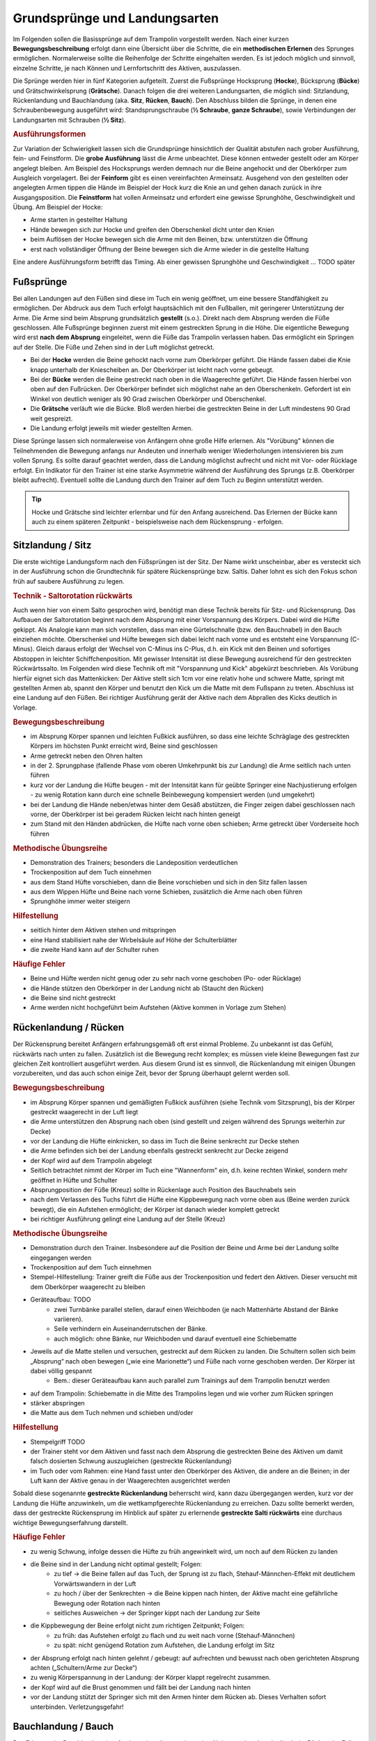 ﻿Grundsprünge und Landungsarten
==============================

Im Folgenden sollen die Basissprünge auf dem Trampolin vorgestellt werden. Nach einer kurzen **Bewegungsbeschreibung** erfolgt dann eine Übersicht über die Schritte, die ein **methodischen Erlernen** des Sprunges ermöglichen. Normalerweise sollte die Reihenfolge der Schritte eingehalten werden. Es ist jedoch möglich und sinnvoll, einzelne Schritte, je nach Können und Lernfortschritt des Aktiven, auszulassen.

Die Sprünge werden hier in fünf Kategorien aufgeteilt. Zuerst die Fußsprünge Hocksprung (**Hocke**), Bücksprung (**Bücke**) und Grätschwinkelsprung (**Grätsche**). Danach folgen die drei weiteren Landungsarten, die möglich sind: Sitzlandung, Rückenlandung und Bauchlandung (aka. **Sitz**, **Rücken**, **Bauch**). Den Abschluss bilden die Sprünge, in denen eine Schraubenbewegung ausgeführt wird: Standsprungschraube (**½ Schraube**, **ganze Schraube**), sowie Verbindungen der Landungsarten mit Schrauben (**½ Sitz**).

.. rubric:: Ausführungsformen

Zur Variation der Schwierigkeit lassen sich die Grundsprünge hinsichtlich der Qualität abstufen nach grober Ausführung, fein- und Feinstform. Die **grobe Ausführung** lässt die Arme unbeachtet. Diese können entweder gestellt oder am Körper angelegt bleiben. Am Beispiel des Hocksprungs werden demnach nur die Beine angehockt und der Oberkörper zum Ausgleich vorgelagert. Bei der **Feinform** gibt es einen vereinfachten Armeinsatz. Ausgehend von den gestellten oder angelegten Armen tippen die Hände im Beispiel der Hock kurz die Knie an und gehen danach zurück in ihre Ausgangsposition. Die **Feinstform** hat vollen Armeinsatz und erfordert eine gewisse Sprunghöhe, Geschwindigkeit und Übung. Am Beispiel der Hocke:

- Arme starten in gestellter Haltung
- Hände bewegen sich zur Hocke und greifen den Oberschenkel dicht unter den Knien
- beim Auflösen der Hocke bewegen sich die Arme mit den Beinen, bzw. unterstützen die Öffnung
- erst nach vollständiger Öffnung der Beine bewegen sich die Arme wieder in die gestellte Haltung

Eine andere Ausführungsform betrifft das Timing. Ab einer gewissen Sprunghöhe und Geschwindigkeit ... TODO später


Fußsprünge
-----------

Bei allen Landungen auf den Füßen sind diese im Tuch ein wenig geöffnet, um eine bessere Standfähigkeit zu ermöglichen. Der Abdruck aus dem Tuch erfolgt hauptsächlich mit den Fußballen, mit geringerer Unterstützung der Arme. Die Arme sind beim Absprung grundsätzlich **gestellt** (s.o.). Direkt nach dem Absprung werden die Füße geschlossen. Alle Fußsprünge beginnen zuerst mit einem gestreckten Sprung in die Höhe. Die eigentliche Bewegung wird erst **nach dem Absprung** eingeleitet, wenn die Füße das Trampolin verlassen haben. Das ermöglicht ein Springen auf der Stelle. Die Füße und Zehen sind in der Luft möglichst getreckt.

- Bei der **Hocke** werden die Beine gehockt nach vorne zum Oberkörper geführt. Die Hände fassen dabei die Knie knapp unterhalb der Kniescheiben an. Der Oberkörper ist leicht nach vorne gebeugt.
- Bei der **Bücke** werden die Beine gestreckt nach oben in die Waagerechte geführt. Die Hände fassen hierbei von oben auf den Fußrücken. Der Oberkörper befindet sich möglichst nahe an den Oberschenkeln. Gefordert ist ein Winkel von deutlich weniger als 90 Grad zwischen Oberkörper und Oberschenkel.
- Die **Grätsche** verläuft wie die Bücke. Bloß werden hierbei die gestreckten Beine in der Luft mindestens 90 Grad weit gespreizt.
- Die Landung erfolgt jeweils mit wieder gestellten Armen.

Diese Sprünge lassen sich normalerweise von Anfängern ohne große Hilfe erlernen. Als "Vorübung" können die Teilnehmenden die Bewegung anfangs nur Andeuten und innerhalb weniger Wiederholungen intensivieren bis zum vollen Sprung. Es sollte darauf geachtet werden, dass die Landung möglichst aufrecht und nicht mit Vor- oder Rücklage erfolgt. Ein Indikator für den Trainer ist eine starke Asymmetrie während der Ausführung des Sprungs (z.B. Oberkörper bleibt aufrecht). Eventuell sollte die Landung durch den Trainer auf dem Tuch zu Beginn unterstützt werden.

.. tip::
    Hocke und Grätsche sind leichter erlernbar und für den Anfang ausreichend. Das Erlernen der Bücke kann auch zu einem späteren Zeitpunkt - beispielsweise nach dem Rückensprung - erfolgen.

Sitzlandung / Sitz
------------------

Die erste wichtige Landungsform nach den Füßsprüngen ist der Sitz. Der Name wirkt unscheinbar, aber es versteckt sich in der Ausführung schon die Grundtechnik für spätere Rückensprünge bzw. Saltis. Daher lohnt es sich den Fokus schon früh auf saubere Ausführung zu legen.

.. rubric:: Technik - Saltorotation rückwärts

Auch wenn hier von einem Salto gesprochen wird, benötigt man diese Technik bereits für Sitz- und Rückensprung. Das Aufbauen der Saltorotation beginnt nach dem Absprung mit einer Vorspannung des Körpers. Dabei wird die Hüfte gekippt. Als Analogie kann man sich vorstellen, dass man eine Gürtelschnalle (bzw. den Bauchnabel) in den Bauch einziehen möchte. Oberschenkel und Hüfte bewegen sich dabei leicht nach vorne und es entsteht eine Vorspannung (C-Minus). Gleich daraus erfolgt der Wechsel von C-Minus ins C-Plus, d.h. ein Kick mit den Beinen und sofortiges Abstoppen in leichter Schiffchenposition. Mit gewisser Intensität ist diese Bewegung ausreichend für den gestreckten Rückwärtssalto. Im Folgenden wird diese Technik oft mit "Vorspannung und Kick" abgekürzt beschrieben.
Als Vorübung hierfür eignet sich das Mattenkicken: Der Aktive stellt sich 1cm vor eine relativ hohe und schwere Matte, springt mit gestellten Armen ab, spannt den Körper und benutzt den Kick um die Matte mit dem Fußspann zu treten. Abschluss ist eine Landung auf den Füßen. Bei richtiger Ausführung gerät der Aktive nach dem Abprallen des Kicks deutlich in Vorlage.


.. rubric:: Bewegungsbeschreibung

- im Absprung Körper spannen und leichten Fußkick ausführen, so dass eine leichte Schräglage des gestreckten Körpers im höchsten Punkt erreicht wird, Beine sind geschlossen
- Arme getreckt neben den Ohren halten
- in der 2. Sprungphase (fallende Phase vom oberen Umkehrpunkt bis zur Landung) die Arme seitlich nach unten führen
- kurz vor der Landung die Hüfte beugen - mit der Intensität kann für geübte Springer eine Nachjustierung erfolgen - zu wenig Rotation kann durch eine schnelle Beinbewegung kompensiert werden (und umgekehrt)
- bei der Landung die Hände neben/etwas hinter dem Gesäß abstützen, die Finger zeigen dabei geschlossen nach vorne, der Oberkörper ist bei geradem Rücken leicht nach hinten geneigt
- zum Stand mit den Händen abdrücken, die Hüfte nach vorne oben schieben; Arme getreckt über Vorderseite hoch führen

.. rubric:: Methodische Übungsreihe

- Demonstration des Trainers; besonders die Landeposition verdeutlichen
- Trockenposition auf dem Tuch einnehmen
- aus dem Stand Hüfte vorschieben, dann die Beine vorschieben und sich in den Sitz fallen lassen
- aus dem Wippen Hüfte und Beine nach vorne Schieben, zusätzlich die Arme nach oben führen
- Sprunghöhe immer weiter steigern

.. rubric:: Hilfestellung

- seitlich hinter dem Aktiven stehen und mitspringen
- eine Hand stabilisiert nahe der Wirbelsäule auf Höhe der Schulterblätter
- die zweite Hand kann auf der Schulter ruhen

.. rubric:: Häufige Fehler

- Beine und Hüfte werden nicht genug oder zu sehr nach vorne geschoben (Po- oder Rücklage)
- die Hände stützen den Oberkörper in der Landung nicht ab (Staucht den Rücken)
- die Beine sind nicht gestreckt
- Arme werden nicht hochgeführt beim Aufstehen (Aktive kommen in Vorlage zum Stehen)

Rückenlandung / Rücken
----------------------

Der Rückensprung bereitet Anfängern erfahrungsgemäß oft erst einmal Probleme. Zu unbekannt ist das Gefühl, rückwärts nach unten zu fallen. Zusätzlich ist die Bewegung recht komplex; es müssen viele kleine Bewegungen fast zur gleichen Zeit kontrolliert ausgeführt werden. Aus diesem Grund ist es sinnvoll, die Rückenlandung mit einigen Übungen vorzubereiten, und das auch schon einige Zeit, bevor der Sprung überhaupt gelernt werden soll.

.. rubric:: Bewegungsbeschreibung

- im Absprung Körper spannen und gemäßigten Fußkick ausführen (siehe Technik vom Sitzsprung), bis der Körper gestreckt waagerecht in der Luft liegt
- die Arme unterstützen den Absprung nach oben (sind gestellt und zeigen während des Sprungs weiterhin zur Decke)
- vor der Landung die Hüfte einknicken, so dass im Tuch die Beine senkrecht zur Decke stehen
- die Arme befinden sich bei der Landung ebenfalls gestreckt senkrecht zur Decke zeigend
- der Kopf wird auf dem Trampolin abgelegt
- Seitlich betrachtet nimmt der Körper im Tuch eine "Wannenform" ein, d.h. keine rechten Winkel, sondern mehr geöffnet in Hüfte und Schulter
- Absprungposition der Füße (Kreuz) sollte in Rückenlage auch Position des Bauchnabels sein
- nach dem Verlassen des Tuchs führt die Hüfte eine Kippbewegung nach vorne oben aus (Beine werden zurück bewegt), die ein Aufstehen ermöglicht; der Körper ist danach wieder komplett getreckt
- bei richtiger Ausführung gelingt eine Landung auf der Stelle (Kreuz)

.. rubric:: Methodische Übungsreihe

- Demonstration durch den Trainer. Insbesondere auf die Position der Beine und Arme bei der Landung sollte eingegangen werden
- Trockenposition auf dem Tuch einnehmen
- Stempel-Hilfestellung: Trainer greift die Füße aus der Trockenposition und federt den Aktiven. Dieser versucht mit dem Oberkörper waagerecht zu bleiben
- Geräteaufbau: TODO
    - zwei Turnbänke parallel stellen, darauf einen Weichboden (je nach Mattenhärte Abstand der Bänke variieren).
    - Seile verhindern ein Auseinanderrutschen der Bänke.
    - auch möglich: ohne Bänke, nur Weichboden und darauf eventuell eine Schiebematte
- Jeweils auf die Matte stellen und versuchen, gestreckt auf dem Rücken zu landen. Die Schultern sollen sich beim „Absprung“ nach oben bewegen („wie eine Marionette“) und Füße nach vorne geschoben werden. Der Körper ist dabei völlig gespannt
    - Bem.: dieser Geräteaufbau kann auch parallel zum Trainings auf dem Trampolin benutzt werden
- auf dem Trampolin: Schiebematte in die Mitte des Trampolins legen und wie vorher zum Rücken springen
- stärker abspringen
- die Matte aus dem Tuch nehmen und schieben und/oder

.. rubric:: Hilfestellung

- Stempelgriff TODO
- der Trainer steht vor dem Aktiven und fasst nach dem Absprung die gestreckten Beine des Aktiven um damit falsch dosierten Schwung auszugleichen (gestreckte Rückenlandung)
- im Tuch oder vom Rahmen: eine Hand fasst unter den Oberkörper des Aktiven, die andere an die Beinen; in der Luft kann der Aktive genau in der Waagerechten ausgerichtet werden

Sobald diese sogenannte **gestreckte Rückenlandung** beherrscht wird, kann dazu übergegangen werden, kurz vor der Landung die Hüfte anzuwinkeln, um die wettkampfgerechte Rückenlandung zu erreichen. Dazu sollte bemerkt werden, dass der gestreckte Rückensprung im Hinblick auf später zu erlernende **gestreckte Salti rückwärts** eine durchaus wichtige Bewegungserfahrung darstellt.

.. rubric:: Häufige Fehler

- zu wenig Schwung, infolge dessen die Hüfte zu früh angewinkelt wird, um noch auf dem Rücken zu landen
- die Beine sind in der Landung nicht optimal gestellt; Folgen:
    - zu tief -> die Beine fallen auf das Tuch, der Sprung ist zu flach, Stehauf-Männchen-Effekt mit deutlichem Vorwärtswandern in der Luft
    - zu hoch / über der Senkrechten -> die Beine kippen nach hinten, der Aktive macht eine gefährliche Bewegung oder Rotation nach hinten
    - seitliches Ausweichen -> der Springer kippt nach der Landung zur Seite
- die Kippbewegung der Beine erfolgt nicht zum richtigen Zeitpunkt; Folgen:
    - zu früh: das Aufstehen erfolgt zu flach und zu weit nach vorne (Stehauf-Männchen)
    - zu spät: nicht genügend Rotation zum Aufstehen, die Landung erfolgt im Sitz
- der Absprung erfolgt nach hinten gelehnt / gebeugt: auf aufrechten und bewusst nach oben gerichteten Absprung achten („Schultern/Arme zur Decke“)
- zu wenig Körperspannung in der Landung: der Körper klappt regelrecht zusammen.
- der Kopf wird auf die Brust genommen und fällt bei der Landung nach hinten
- vor der Landung stützt der Springer sich mit den Armen hinter dem Rücken ab. Dieses Verhalten sofort unterbinden. Verletzungsgefahr!

Bauchlandung / Bauch
--------------------

Das Erlernen der Bauchlandung ist oft mit weniger Angst seitens des Aktiven verbunden als dies beim Rücken der Fall ist. Das vor allem dadurch, dass der Absprung vorwärts erfolgt, man also jederzeit das Trampolintuch im Blick hat. Um so gefährlicher ist jedoch der Sprung, da zu viel Rotation in der Luft schlecht ausgeglichen werden kann und er auch sehr viel häufiger von Anfängern „einfach“ mal ausprobiert wird.

Auch dieser Sprung kann als **Vorstufe** zu vielen vorwärts abgesprungenen Salti gesehen werden, so dass sich
ein gründliches Erlernen der Bauchlandung im Hinblick auf die weitere Entwicklung des Aktiven immer lohnt
und auch angebracht ist.

.. rubric:: Bewegungsbeschreibung

- im Absprung Hüfte und Beine nach hinten schieben, bis der Körper gestreckt waagerecht in der Luft liegt
- die Arme unterstützen den Absprung nach oben (sind gestellt)
- die Arme befinden sich bei der Landung leicht gebeugt vor dem Kopf auf dem Tuch
- der Kopf wird auf dem Trampolin etwas angehoben
- die Beine sind bei der Landung gestreckt
- im Moment der Landung drücken die Arme den gestreckten Körper aus dem Tuch
- die Arme werden beim Aufstehen gestreckt an den Körper gelegt und erst kurz vor dem erneuten Landen vorne hoch geführt

.. rubric:: Methodische Übungsreihe

- Demonstration durch jemanden, der den Sprung in der Feinform beherrscht
- Demonstration der Landeposition; insbesondere der Arme und Beine
- Übungen auf derselben Bank-Matte-Konstruktion wie bei der Rückenlandung
- Bankstellung auf dem Tuch; aus dem leichten Wippen den Körper strecken
- Liegestützposition (mit immer spitzer werdendem Winkel zwischen Ober- und Unterkörper):
    leichtes Wippen, Körper strecken und auf dem Bauch landen TODO
- Körper immer weiter aufrichten
- mit der Schiebematte auf der Gerätemitte den Bauchsprung ausführen
- Schiebematte vom Rand aus schieben

.. rubric:: Hilfestellung

Kann wie bei der Rückenlandung durch ein Ausrichten des Körpers in der Luft erfolgen (Unterstützungspunkte: Oberkörper und Oberschenkel).

.. rubric:: Häufige Fehler

- der Oberkörper wird im Absprung zu sehr und/oder zu früh nach vorne gekippt: auf aufrechten Absprung mit gestellten Armen achten („an Strecksprung denken“)
- die Hüfte knickt in der Luft zu sehr ab (oder zu viel Schwung): der „Beinschub“ muss genau dosiert sein
- die Arme werden nicht auf das Tuch aufgelegt, sondern die Ellenbogen werden aufgesetzt: Achtung, Verletzungsgefahr!
- die Beine sind bei der Landung angewinkelt
- zu wenig Spannung in der Landung; der Turner bleibt quasi auf dem Tuch liegen
- die Arme wirbeln beim Aufstehen unkontrolliert durch die Luft: Arme ruhig an den Körper anlegen

Schraubensprünge
-----------------

Schrauben haben beim Trampolinturnen eine nicht unwesentliche Bedeutung. Erlauben sie doch, besonders später in Verbindung mit den Salti, eine viele größere Variation der Sprünge (Salto vw., Salto vw. mit ½-Schraube, Salto vw. mit 1½-Schrauben ...) auf dem Trampolin.

Es gibt zwei verschiedene Techniken, Schraubenbewegungen in der Luft auszuführen. Die eine ist recht intuitiv (aber nicht einfach genau dosiert) ausführbar: die Schraubenbewegung wird schon im Tuch durch ein Drehen des Körpers in die gewünschte Richtung eingeleitet. Die zweite Technik funktioniert nur bei Saltoverbindungen; es erfolgt in der Luft eine **asynchrone Armbewegung**, die eine Längsachsendrehung bewirkt.

Bei den Sprüngen des hier behandelten Anfängerbereichs handelt es sich ausschließlich um **im Tuch eingeleitete Schraubenbewegungen**. Folgende Hinweise sind hilfreich, um mit Aktiven das Schrauben auf dem Trampolin zu üben:

- im Tuch (in der Steigphase) eingeleitete Schrauben müssen so dosiert sein, dass im höchsten Punkt des Sprungs die Hälfte der gewünschten Schraubenmenge erreicht ist
- je mehr der Körper gestreckt ist, desto schneller erfolgt die Schraubendrehung (wichtig: Arme dicht am Körper); Übung: Standsprungschraube mit zur Seite gehaltenen Armen springen, in der Luft die Arme an den Körper heranziehen: die Schraube wird schneller
- erst auf genügendes Steigen aus dem Tuch achten; eventuelle Saltobewegungen werden ebenfalls noch vor der Schraubenbewegung eingeleitet
- es kostet bis zu zehnmal mehr Kraft (gestreckter Salto), einen Salto auszuführen, als dies bei einer ganzen Schraube der Fall ist
- Vorsicht! Je mehr Schraubenimpuls „mitgegeben“ wird, desto mehr ist davon auch im Tuch noch vorhanden; Spannung halten und die Beine zusammendrücken, damit sich die Knie nicht verdrehen.

Spezielle Gewöhnungsübungen zu den Schraubensprüngen sind nicht unbedingt notwendig. Die Aktiven sollten sie ausprobieren (Sicherheitsstellung auf dem Rahmen ist hierbei wichtig) und zunächst mit geringen Schraubenmengen beginnen. Hierbei sollte auf **exakte Dosierung** der Sprünge geachtet werden. Es dürfen ruhig auch mal nicht wettkampfgerechte Schraubenbewegungen ausprobiert werden (z.B. ¼-Standsprungschraube).

Beim Trampolinturnen sollte **eine Drehrichtung** vom Aktiven **eingehalten** werden. Wie beim Schreiben auch, gibt es Vorlieben für das Drehen nach rechts oder links. In welche Richtung der Turner sich dreht, ist im Endeffekt egal; wichtig ist bloß, dass er eine einmal „ausgesuchte“ Drehrichtung bei allen Schrauben später beibehält. Bei Demonstrationen sollte man gerade bei kleinen Kindern darauf achten, deren Drehrichtung zu „benutzen“, um nicht durch einen „Nachmach-Effekt“ eine falsche Drehrichtung des Aktiven zu bewirken.

TODO: Schraube nach Standsprung

